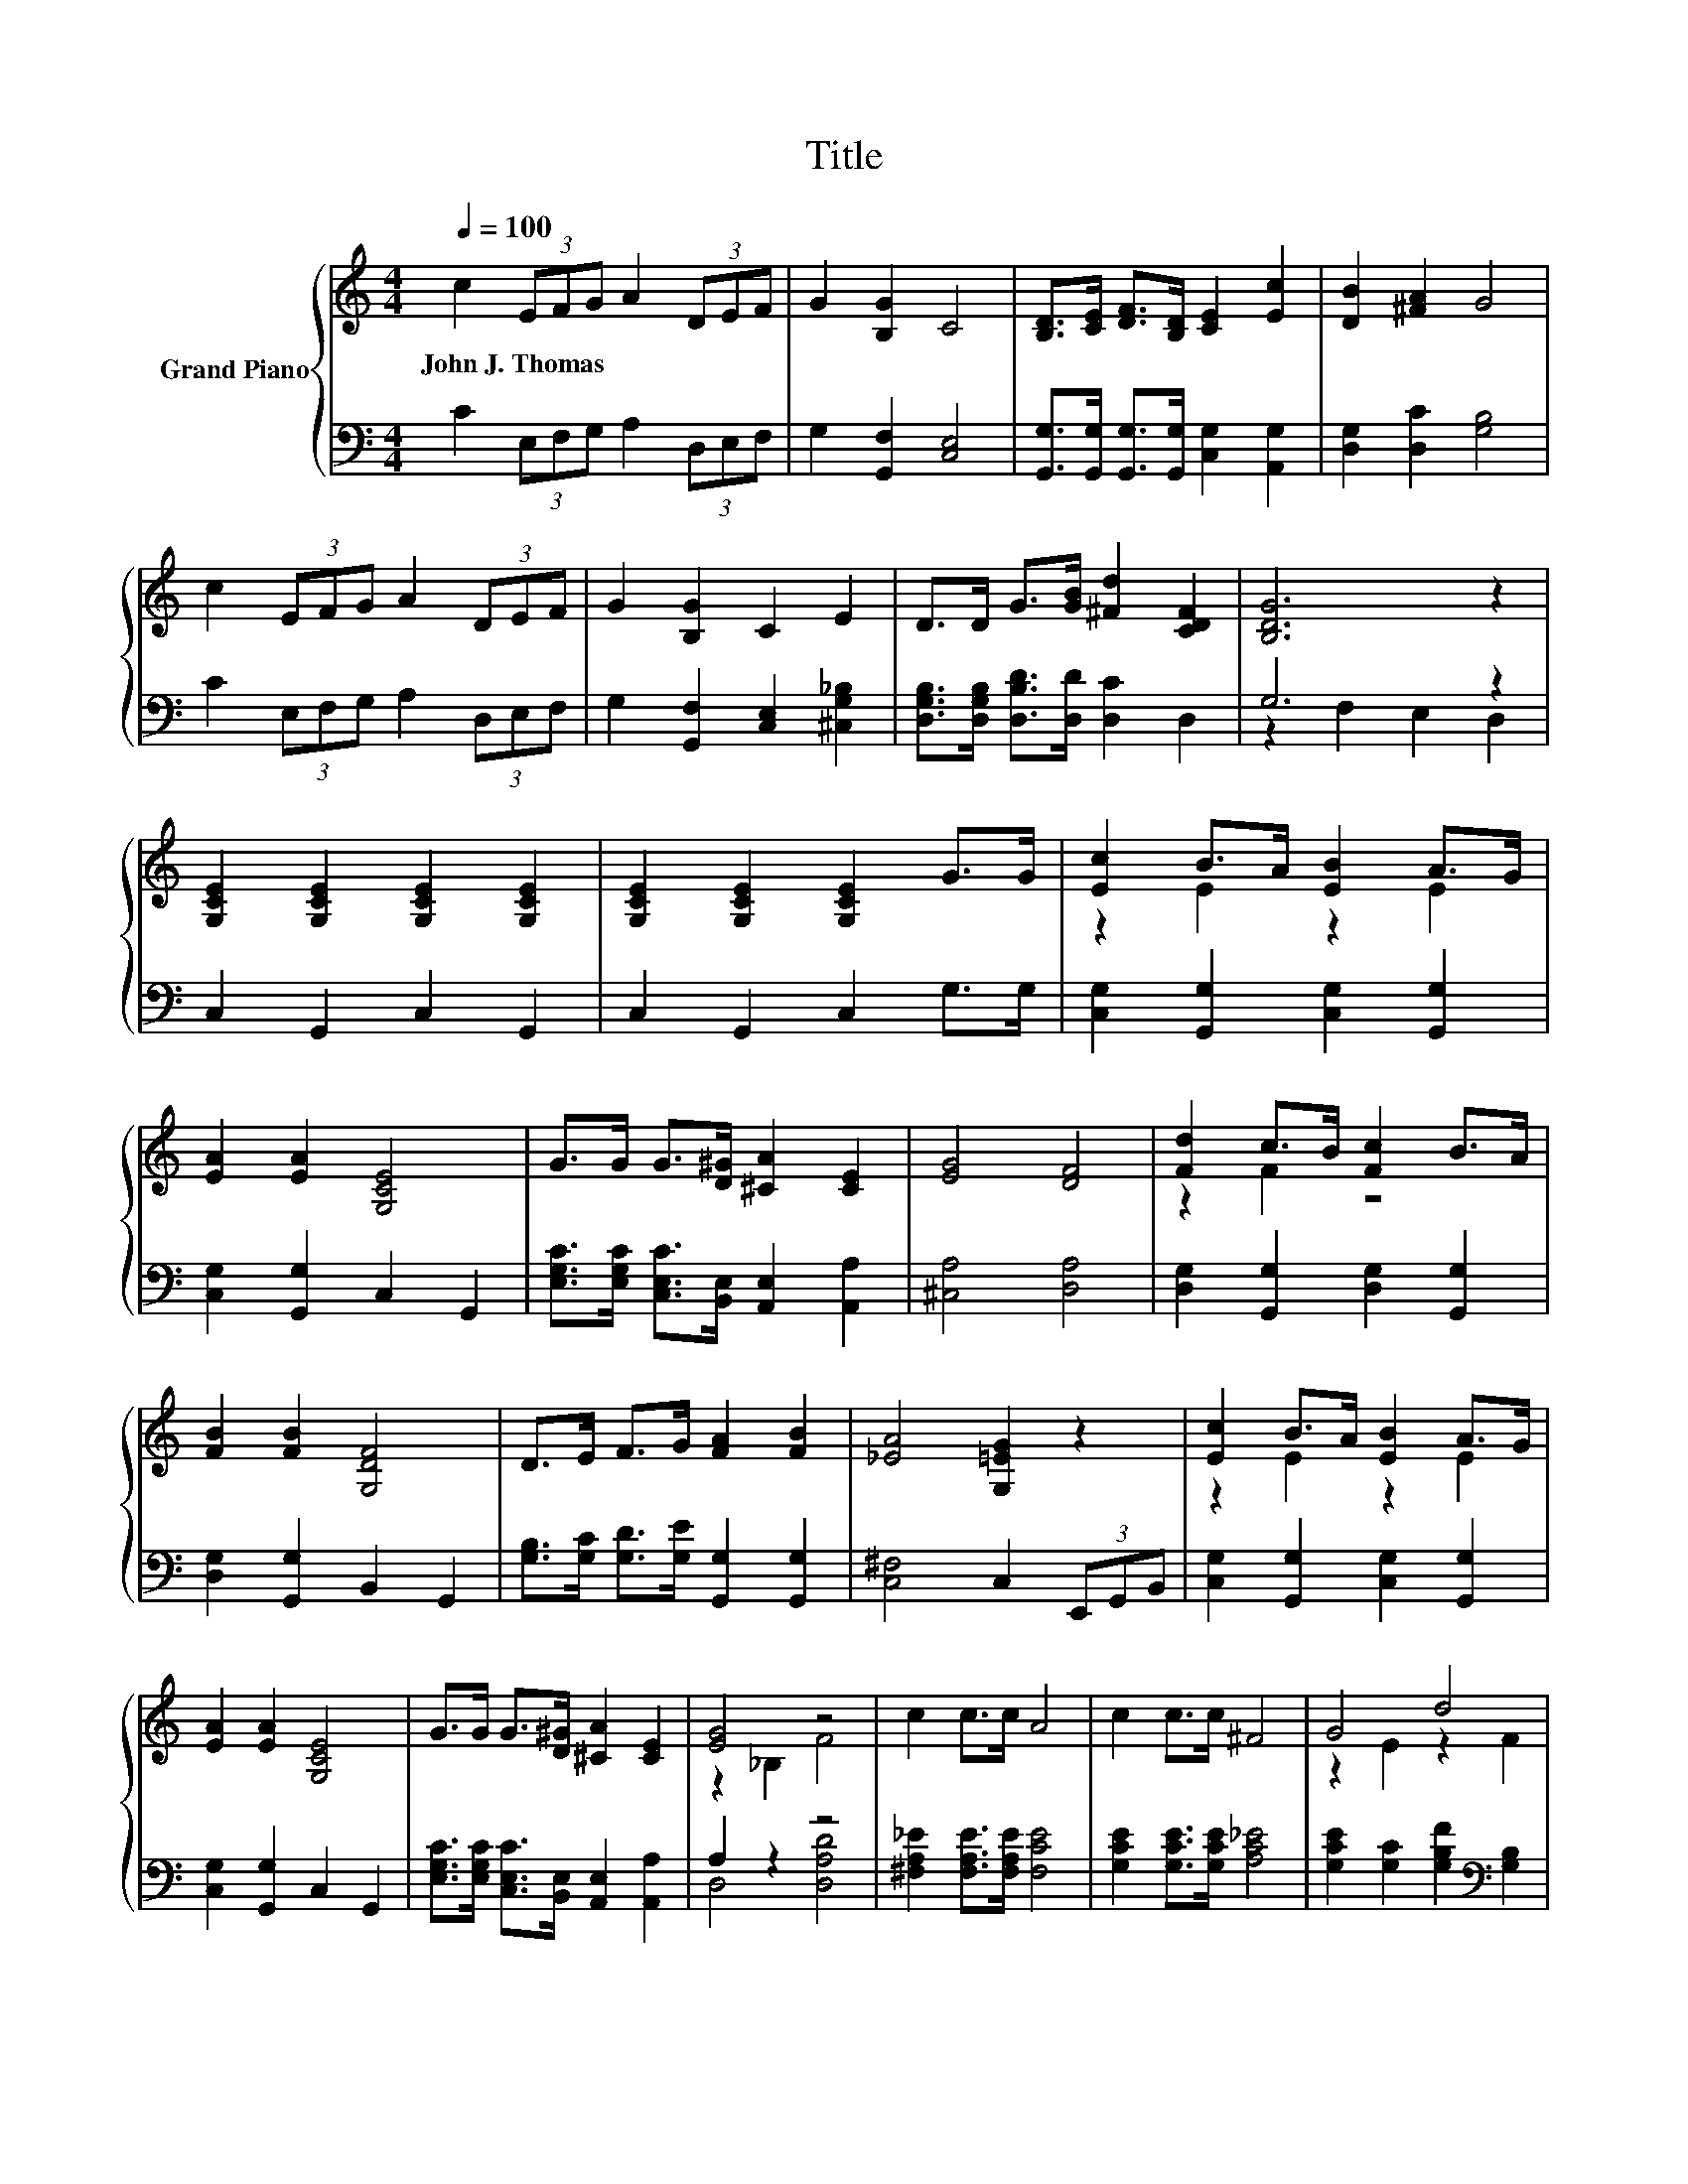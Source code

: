 X:1
T:Title
%%score { ( 1 4 ) | ( 2 3 ) }
L:1/8
Q:1/4=100
M:4/4
K:C
V:1 treble nm="Grand Piano"
V:4 treble 
V:2 bass 
V:3 bass 
V:1
 c2 (3EFG A2 (3DEF | G2 [B,G]2 C4 | [B,D]>[CE] [DF]>[B,D] [CE]2 [Ec]2 | [DB]2 [^FA]2 G4 | %4
w: John~J.~Thomas * * * * * * *||||
 c2 (3EFG A2 (3DEF | G2 [B,G]2 C2 E2 | D>D G>[GB] [^Fd]2 [CDF]2 | [B,DG]6 z2 | %8
w: ||||
 [G,CE]2 [G,CE]2 [G,CE]2 [G,CE]2 | [G,CE]2 [G,CE]2 [G,CE]2 G>G | [Ec]2 B>A [EB]2 A>G | %11
w: |||
 [EA]2 [EA]2 [G,CE]4 | G>G G>[D^G] [^CA]2 [CE]2 | [EG]4 [DF]4 | [Fd]2 c>B [Fc]2 B>A | %15
w: ||||
 [FB]2 [FB]2 [G,DF]4 | D>E F>G [FA]2 [FB]2 | [_EA]4 [G,=EG]2 z2 | [Ec]2 B>A [EB]2 A>G | %19
w: ||||
 [EA]2 [EA]2 [G,CE]4 | G>G G>[D^G] [^CA]2 [CE]2 | [EG]4 z4 | c2 c>c A4 | c2 c>c ^F4 | G4 d4 | %25
w: ||||||
 c6 z2 |] %26
w: |
V:2
 C2 (3E,F,G, A,2 (3D,E,F, | G,2 [G,,F,]2 [C,E,]4 | %2
 [G,,G,]>[G,,G,] [G,,G,]>[G,,G,] [C,G,]2 [A,,G,]2 | [D,G,]2 [D,C]2 [G,B,]4 | %4
 C2 (3E,F,G, A,2 (3D,E,F, | G,2 [G,,F,]2 [C,E,]2 [^C,G,_B,]2 | %6
 [D,G,B,]>[D,G,B,] [D,B,D]>[D,D] [D,C]2 D,2 | G,6 z2 | C,2 G,,2 C,2 G,,2 | C,2 G,,2 C,2 G,>G, | %10
 [C,G,]2 [G,,G,]2 [C,G,]2 [G,,G,]2 | [C,G,]2 [G,,G,]2 C,2 G,,2 | %12
 [E,G,C]>[E,G,C] [C,E,C]>[B,,E,] [A,,E,]2 [A,,A,]2 | [^C,A,]4 [D,A,]4 | %14
 [D,G,]2 [G,,G,]2 [D,G,]2 [G,,G,]2 | [D,G,]2 [G,,G,]2 B,,2 G,,2 | %16
 [G,B,]>[G,C] [G,D]>[G,E] [G,,G,]2 [G,,G,]2 | [C,^F,]4 C,2 (3E,,G,,B,, | %18
 [C,G,]2 [G,,G,]2 [C,G,]2 [G,,G,]2 | [C,G,]2 [G,,G,]2 C,2 G,,2 | %20
 [E,G,C]>[E,G,C] [C,E,C]>[B,,E,] [A,,E,]2 [A,,A,]2 | A,2 z2 z4 | %22
 [^F,A,_E]2 [F,A,E]>[F,A,E] [F,CE]4 | [G,CE]2 [G,CE]>[G,CE] [A,C_E]4 | %24
 [G,CE]2 [G,C]2 [G,B,F]2[K:bass] [G,B,]2 | z2 A,2 G,2 z2 |] %26
V:3
 x8 | x8 | x8 | x8 | x8 | x8 | x8 | z2 F,2 E,2 D,2 | x8 | x8 | x8 | x8 | x8 | x8 | x8 | x8 | x8 | %17
 x8 | x8 | x8 | x8 | D,4 [D,A,D]4 | x8 | x8 | x6[K:bass] x2 | C,6 z2 |] %26
V:4
 x8 | x8 | x8 | x8 | x8 | x8 | x8 | x8 | x8 | x8 | z2 E2 z2 E2 | x8 | x8 | x8 | z2 F2 z4 | x8 | %16
 x8 | x8 | z2 E2 z2 E2 | x8 | x8 | z2 _B,2 F4 | x8 | x8 | z2 E2 z2 F2 | [CE]2 F2 E2 z2 |] %26

